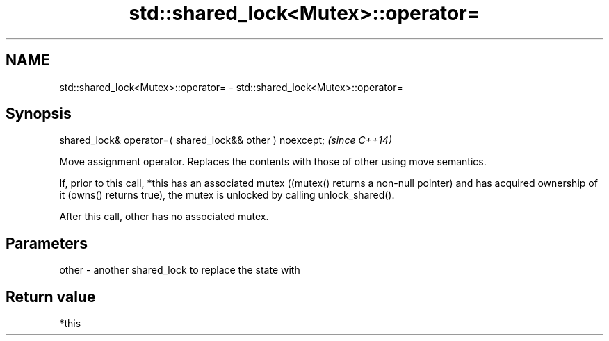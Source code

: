 .TH std::shared_lock<Mutex>::operator= 3 "2020.03.24" "http://cppreference.com" "C++ Standard Libary"
.SH NAME
std::shared_lock<Mutex>::operator= \- std::shared_lock<Mutex>::operator=

.SH Synopsis
   shared_lock& operator=( shared_lock&& other ) noexcept;  \fI(since C++14)\fP

   Move assignment operator. Replaces the contents with those of other using move semantics.

   If, prior to this call, *this has an associated mutex ((mutex() returns a non-null pointer) and has acquired ownership of it (owns() returns true), the mutex is unlocked by calling unlock_shared().

   After this call, other has no associated mutex.

.SH Parameters

   other - another shared_lock to replace the state with

.SH Return value

   *this
